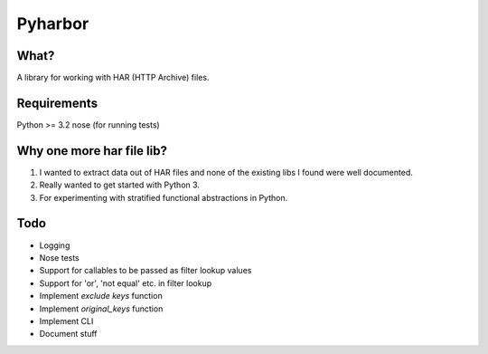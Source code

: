 Pyharbor
========

What?
-----

A library for working with HAR (HTTP Archive) files.


Requirements
------------

Python >= 3.2
nose (for running tests)


Why one more har file lib?
--------------------------

1. I wanted to extract data out of HAR files and none of the existing
   libs I found were well documented.
2. Really wanted to get started with Python 3.
3. For experimenting with stratified functional abstractions in Python.


Todo
----

* Logging
* Nose tests
* Support for callables to be passed as filter lookup values
* Support for 'or', 'not equal' etc. in filter lookup
* Implement `exclude keys` function
* Implement `original_keys` function
* Implement CLI
* Document stuff

